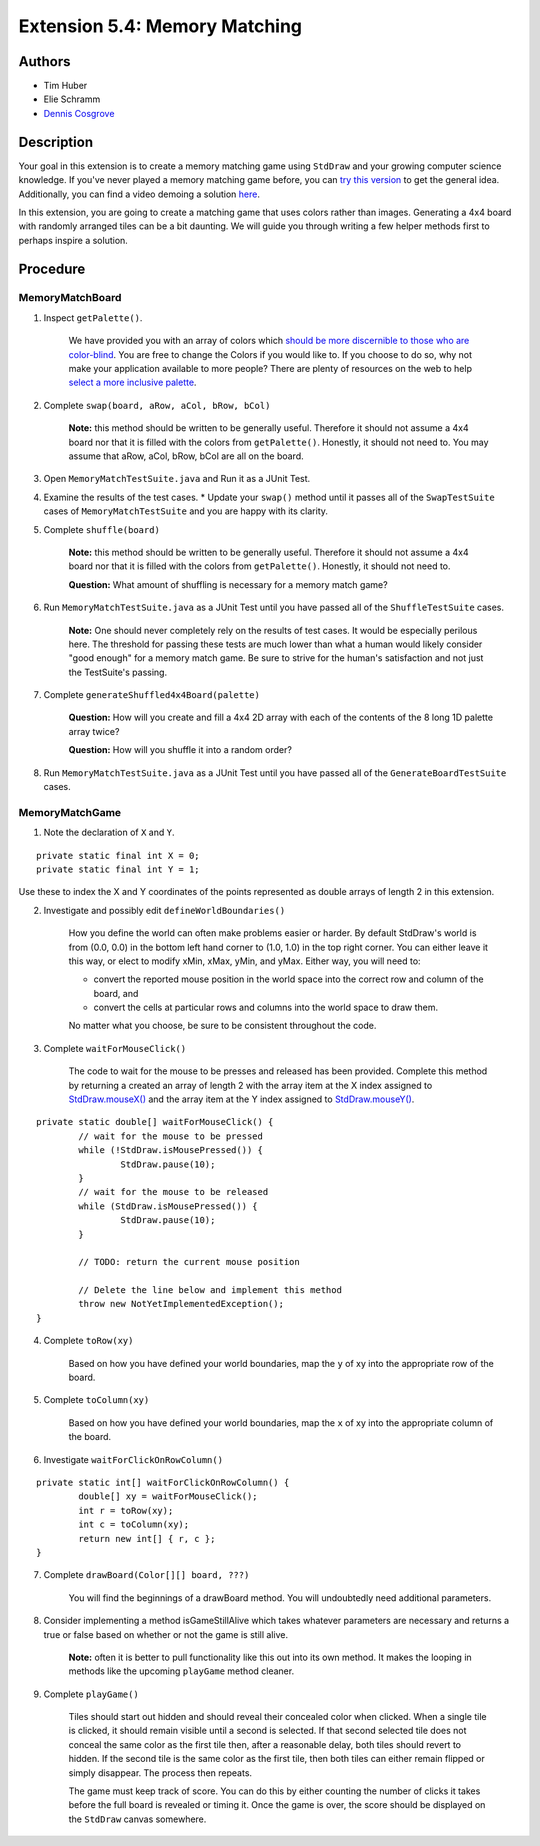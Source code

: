 ============
Extension 5.4: Memory Matching
============

Authors
============

* Tim Huber
* Elie Schramm
* `Dennis Cosgrove <http://www.cs.wustl.edu/~cosgroved/>`_

Description
============

Your goal in this extension is to create a memory matching game using ``StdDraw`` and your growing computer science knowledge. If you've never played a memory matching game before, you can `try this version <https://www.freeboardgames.org/play/memorymatch/local>`_ to get the general idea. Additionally, you can find a video demoing a solution `here <https://classes.engineering.wustl.edu/2021/fall/cse131//resources/extensions/5.04/memorymatch.mp4>`_.

In this extension, you are going to create a matching game that uses colors rather than images.  Generating a 4x4 board with randomly arranged tiles can be a bit daunting.  We will guide you through writing a few helper methods first to perhaps inspire a solution.

Procedure
============

MemoryMatchBoard
------------------

1. Inspect ``getPalette()``.

	We have provided you with an array of colors which `should be more discernible to those who are color-blind <http://mkweb.bcgsc.ca/colorblind/img/colorblindness.palettes.v11.pdf>`_.  You are free to change the Colors if you would like to.  If you choose to do so, why not make your application available to more people?  There are plenty of resources on the web to help `select a more inclusive palette <https://www.google.com/search?q=color+blind+color+palette>`_.

2. Complete ``swap(board, aRow, aCol, bRow, bCol)``

	**Note:** this method should be written to be generally useful.  Therefore it should not assume a 4x4 board nor that it is filled with the colors from ``getPalette()``.  Honestly, it should not need to.  You may assume that aRow, aCol, bRow, bCol are all on the board.

3. Open ``MemoryMatchTestSuite.java`` and Run it as a JUnit Test.

4. Examine the results of the test cases.  
   * Update your ``swap()`` method until it passes all of the ``SwapTestSuite`` cases of ``MemoryMatchTestSuite`` and you are happy with its clarity.

5. Complete ``shuffle(board)``

	**Note:** this method should be written to be generally useful.  Therefore it should not assume a 4x4 board nor that it is filled with the colors from ``getPalette()``.  Honestly, it should not need to.

	**Question:** What amount of shuffling is necessary for a memory match game?

6. Run ``MemoryMatchTestSuite.java`` as a JUnit Test until you have passed all of the ``ShuffleTestSuite`` cases.

	**Note:** One should never completely rely on the results of test cases.  It would be especially perilous here.  The threshold for passing these tests are much lower than what a human would likely consider "good enough" for a memory match game.  Be sure to strive for the human's satisfaction and not just the TestSuite's passing.

7. Complete ``generateShuffled4x4Board(palette)``

	**Question:** How will you create and fill a 4x4 2D array with each of the contents of the 8 long 1D palette array twice?

	**Question:** How will you shuffle it into a random order?

8. Run ``MemoryMatchTestSuite.java`` as a JUnit Test until you have passed all of the ``GenerateBoardTestSuite`` cases.

MemoryMatchGame
------------------

1. Note the declaration of ``X`` and ``Y``.

::

	private static final int X = 0;
	private static final int Y = 1;

Use these to index the X and Y coordinates of the points represented as double arrays of length 2 in this extension.

2. Investigate and possibly edit ``defineWorldBoundaries()``

	How you define the world can often make problems easier or harder.  By default StdDraw's world is from (0.0, 0.0) in the bottom left hand corner to (1.0, 1.0) in the top right corner.  You can either leave it this way, or elect to modify xMin, xMax, yMin, and yMax.  Either way, you will need to:

	* convert the reported mouse position in the world space into the correct row and column of the board, and
	
	* convert the cells at particular rows and columns into the world space to draw them.

	No matter what you choose, be sure to be consistent throughout the code.

3. Complete ``waitForMouseClick()``

	The code to wait for the mouse to be presses and released has been provided.  Complete this method by returning a created an array of length 2 with the array item at the X index assigned to `StdDraw.mouseX() <https://introcs.cs.princeton.edu/java/stdlib/javadoc/StdDraw.html#mouseX-->`_ and the array item at the Y index assigned to `StdDraw.mouseY() <https://introcs.cs.princeton.edu/java/stdlib/javadoc/StdDraw.html#mouseY-->`_.

::

	private static double[] waitForMouseClick() {
		// wait for the mouse to be pressed
		while (!StdDraw.isMousePressed()) {
			StdDraw.pause(10);
		}
		// wait for the mouse to be released
		while (StdDraw.isMousePressed()) {
			StdDraw.pause(10);
		}

		// TODO: return the current mouse position
		
		// Delete the line below and implement this method
		throw new NotYetImplementedException();
	}

4. Complete ``toRow(xy)``

	Based on how you have defined your world boundaries, map the ``y`` of xy into the appropriate row of the board. 

5. Complete ``toColumn(xy)``

	Based on how you have defined your world boundaries, map the ``x`` of xy into the appropriate column of the board. 

6. Investigate ``waitForClickOnRowColumn()``

::

	private static int[] waitForClickOnRowColumn() {
		double[] xy = waitForMouseClick();
		int r = toRow(xy);
		int c = toColumn(xy);
		return new int[] { r, c };
	}


7. Complete ``drawBoard(Color[][] board, ???)``

	You will find the beginnings of a drawBoard method.  You will undoubtedly need additional parameters.

8. Consider implementing a method isGameStillAlive which takes whatever parameters are necessary and returns a true or false based on whether or not the game is still alive.

	**Note:** often it is better to pull functionality like this out into its own method.  It makes the looping in methods like the upcoming ``playGame`` method cleaner.

9. Complete ``playGame()``

	Tiles should start out hidden and should reveal their concealed color when clicked. When a single tile is clicked, it should remain visible until a second is selected. If that second selected tile does not conceal the same color as the first tile then, after a reasonable delay, both tiles should revert to hidden. If the second tile is the same color as the first tile, then both tiles can either remain flipped or simply disappear. The process then repeats. 

	The game must keep track of score. You can do this by either counting the number of clicks it takes before the full board is revealed or timing it. Once the game is over, the score should be displayed on the ``StdDraw`` canvas somewhere.
